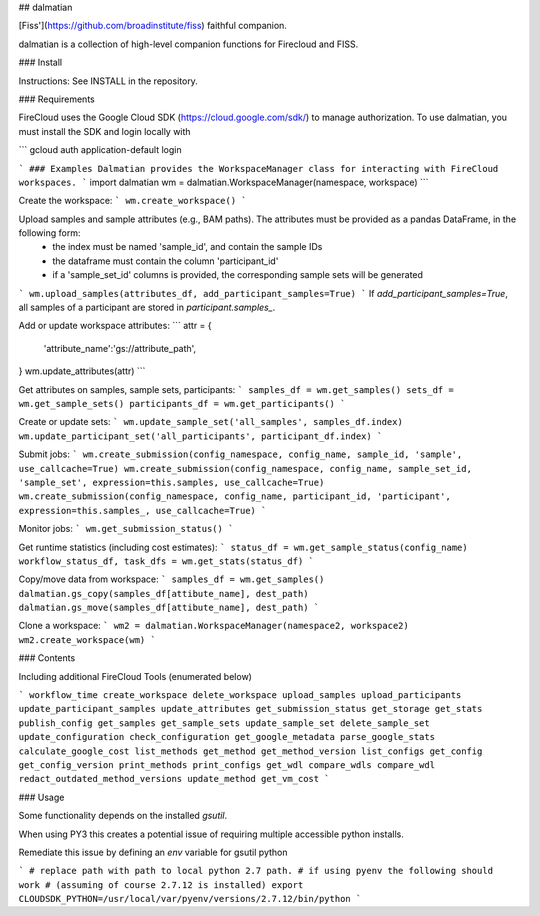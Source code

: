 
## dalmatian

[Fiss'](https://github.com/broadinstitute/fiss) faithful companion.

dalmatian is a collection of high-level companion functions for
Firecloud and FISS.

### Install

Instructions: See INSTALL in the repository.

### Requirements

FireCloud uses the Google Cloud SDK (https://cloud.google.com/sdk/) to manage authorization. To use dalmatian, you must install the SDK and login locally with

```
gcloud auth application-default login

```
### Examples
Dalmatian provides the WorkspaceManager class for interacting with FireCloud workspaces.
```
import dalmatian
wm = dalmatian.WorkspaceManager(namespace, workspace)
```

Create the workspace:
```
wm.create_workspace()
```

Upload samples and sample attributes (e.g., BAM paths). The attributes must be provided as a pandas DataFrame, in the following form:
 * the index must be named 'sample_id', and contain the sample IDs
 * the dataframe must contain the column 'participant_id'
 * if a 'sample_set_id' columns is provided, the corresponding sample sets will be generated
```
wm.upload_samples(attributes_df, add_participant_samples=True)
```
If `add_participant_samples=True`, all samples of a participant are stored in `participant.samples_`. 

Add or update workspace attributes:
```
attr = {
    'attribute_name':'gs://attribute_path',
}
wm.update_attributes(attr)
```

Get attributes on samples, sample sets, participants:
```
samples_df = wm.get_samples()
sets_df = wm.get_sample_sets()
participants_df = wm.get_participants()
```

Create or update sets:
```
wm.update_sample_set('all_samples', samples_df.index)
wm.update_participant_set('all_participants', participant_df.index)
```

Submit jobs:
```
wm.create_submission(config_namespace, config_name, sample_id, 'sample', use_callcache=True)
wm.create_submission(config_namespace, config_name, sample_set_id, 'sample_set', expression=this.samples, use_callcache=True)
wm.create_submission(config_namespace, config_name, participant_id, 'participant', expression=this.samples_, use_callcache=True)
```

Monitor jobs:
```
wm.get_submission_status()
```

Get runtime statistics (including cost estimates):
```
status_df = wm.get_sample_status(config_name)
workflow_status_df, task_dfs = wm.get_stats(status_df)
```

Copy/move data from workspace:
```
samples_df = wm.get_samples()
dalmatian.gs_copy(samples_df[attibute_name], dest_path)
dalmatian.gs_move(samples_df[attibute_name], dest_path)
```

Clone a workspace:
```
wm2 = dalmatian.WorkspaceManager(namespace2, workspace2)
wm2.create_workspace(wm)
```


### Contents

Including additional FireCloud Tools (enumerated below)

```
workflow_time
create_workspace
delete_workspace
upload_samples
upload_participants
update_participant_samples
update_attributes
get_submission_status
get_storage
get_stats
publish_config
get_samples
get_sample_sets
update_sample_set
delete_sample_set
update_configuration
check_configuration
get_google_metadata
parse_google_stats
calculate_google_cost
list_methods
get_method
get_method_version
list_configs
get_config
get_config_version
print_methods
print_configs
get_wdl
compare_wdls
compare_wdl
redact_outdated_method_versions
update_method
get_vm_cost
```


### Usage

Some functionality depends on the installed `gsutil`.

When using PY3 this creates a potential issue of requiring multiple accessible python installs.

Remediate this issue by defining an `env` variable for gsutil python

```
# replace path with path to local python 2.7 path.
# if using pyenv the following should work
# (assuming of course 2.7.12 is installed)
export CLOUDSDK_PYTHON=/usr/local/var/pyenv/versions/2.7.12/bin/python
```


